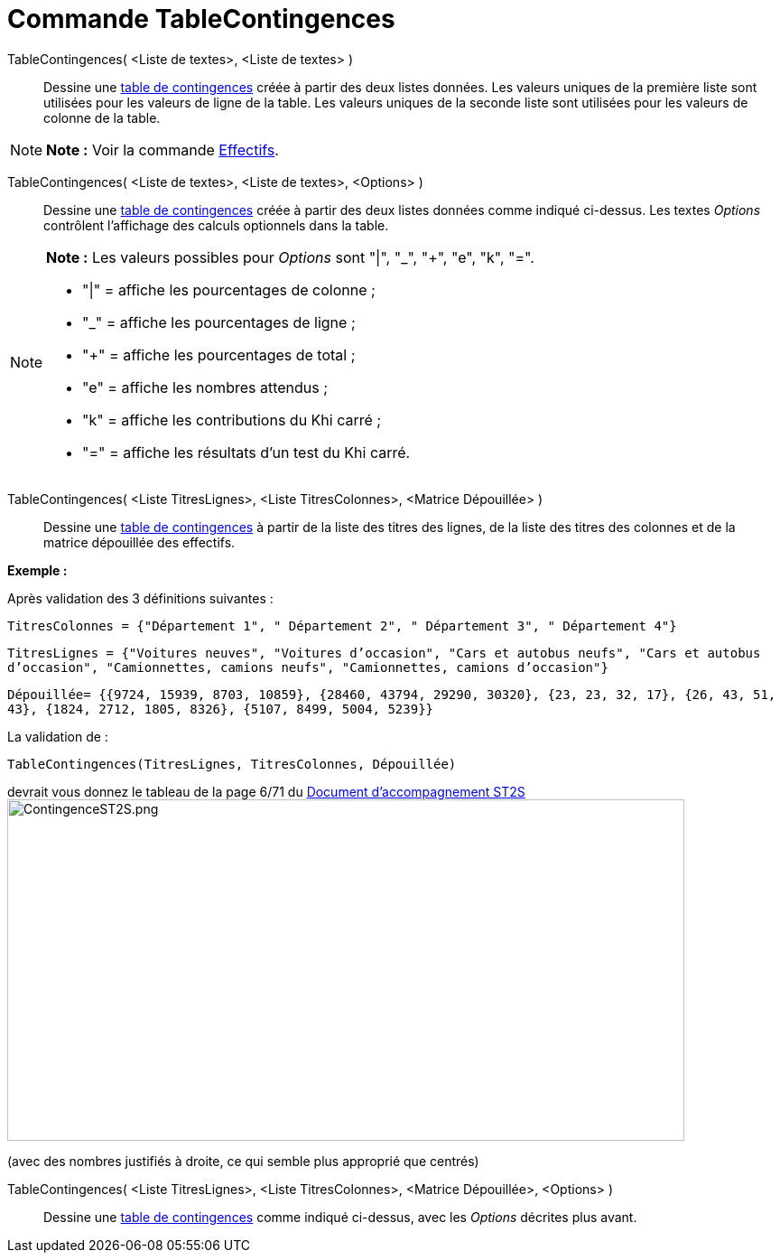 = Commande TableContingences
:page-en: commands/ContingencyTable
ifdef::env-github[:imagesdir: /fr/modules/ROOT/assets/images]

TableContingences( <Liste de textes>, <Liste de textes> )::
  Dessine une https://en.wikipedia.org/wiki/fr:Tableau_de_contingence[table de contingences] créée à partir des deux
  listes données. Les valeurs uniques de la première liste sont utilisées pour les valeurs de ligne de la table. Les
  valeurs uniques de la seconde liste sont utilisées pour les valeurs de colonne de la table.

[NOTE]
====

*Note :* Voir la commande xref:/commands/Effectifs.adoc[Effectifs].

====

TableContingences( <Liste de textes>, <Liste de textes>, <Options> )::
  Dessine une https://en.wikipedia.org/wiki/fr:Tableau_de_contingence[table de contingences] créée à partir des deux
  listes données comme indiqué ci-dessus. Les textes _Options_ contrôlent l'affichage des calculs optionnels dans la
  table.

[NOTE]
====

*Note :* Les valeurs possibles pour _Options_ sont "|", "_", "+", "e", "k", "=".

* "|" = affiche les pourcentages de colonne ;
* "_" = affiche les pourcentages de ligne ;
* "+" = affiche les pourcentages de total ;
* "e" = affiche les nombres attendus ;
* "k" = affiche les contributions du Khi carré ;
* "=" = affiche les résultats d'un test du Khi carré.

====

TableContingences( <Liste TitresLignes>, <Liste TitresColonnes>, <Matrice Dépouillée> )::
  Dessine une https://en.wikipedia.org/wiki/fr:Tableau_de_contingence[table de contingences] à partir de la liste des
  titres des lignes, de la liste des titres des colonnes et de la matrice dépouillée des effectifs.

[EXAMPLE]
====

*Exemple :*

Après validation des 3 définitions suivantes :

`++TitresColonnes = {"Département 1", " Département 2", " Département 3", " Département 4"}++`

`++TitresLignes = {"Voitures  neuves", "Voitures  d’occasion", "Cars  et  autobus  neufs", "Cars et autobus  d’occasion", "Camionnettes, camions  neufs", "Camionnettes, camions  d’occasion"}++`

`++Dépouillée= {{9724, 15939, 8703, 10859}, {28460, 43794, 29290, 30320}, {23, 23, 32, 17}, {26, 43, 51, 43}, {1824, 2712, 1805, 8326}, {5107, 8499, 5004, 5239}} ++`

La validation de :

`++TableContingences(TitresLignes, TitresColonnes, Dépouillée)++`

devrait vous donnez le tableau de la page 6/71 du https://euler.ac-versailles.fr/IMG/pdf/st2s_doc_acc.pdf[Document
d'accompagnement ST2S] image:750px-ContingenceST2S.png[ContingenceST2S.png,width=750,height=378]

(avec des nombres justifiés à droite, ce qui semble plus approprié que centrés)

====

TableContingences( <Liste TitresLignes>, <Liste TitresColonnes>, <Matrice Dépouillée>, <Options> )::
  Dessine une https://en.wikipedia.org/wiki/fr:Tableau_de_contingence[table de contingences] comme indiqué ci-dessus,
  avec les _Options_ décrites plus avant.
